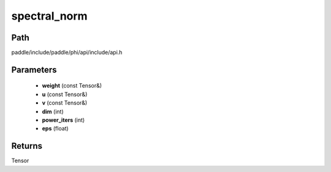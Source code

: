 .. _en_api_paddle_experimental_spectral_norm:

spectral_norm
-------------------------------

.. cpp:function:: Tensor spectral_norm ( const Tensor & weight , const Tensor & u , const Tensor & v , int dim = 0 , int power_iters = 1 , float eps = 1e - 12f ) ;



Path
:::::::::::::::::::::
paddle/include/paddle/phi/api/include/api.h

Parameters
:::::::::::::::::::::
	- **weight** (const Tensor&)
	- **u** (const Tensor&)
	- **v** (const Tensor&)
	- **dim** (int)
	- **power_iters** (int)
	- **eps** (float)

Returns
:::::::::::::::::::::
Tensor
